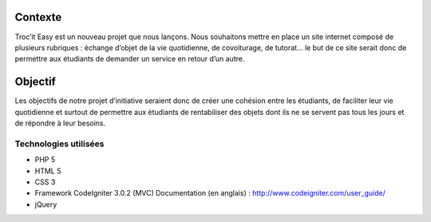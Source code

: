 ###################
Contexte
###################

Troc’it Easy est un nouveau projet que nous lançons. Nous souhaitons mettre en place un site internet composé de plusieurs rubriques : échange d’objet de la vie quotidienne, de covoiturage, de tutorat... le but de ce site serait donc de permettre aux étudiants de demander un service en retour d’un autre.

###################
Objectif
###################

Les objectifs de notre projet d’initiative seraient donc de créer une cohésion entre les étudiants, de faciliter leur vie quotidienne et surtout de permettre aux étudiants de rentabiliser des objets dont ils ne se servent pas tous les jours et de répondre à leur besoins.

*******************
Technologies utilisées
*******************

-  PHP 5
-  HTML 5
-  CSS 3
-  Framework CodeIgniter 3.0.2 (MVC) Documentation (en anglais) : http://www.codeigniter.com/user_guide/
-  jQuery

